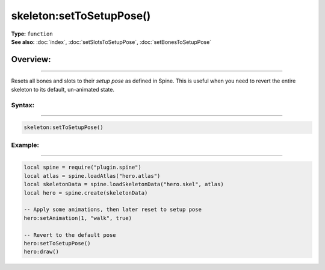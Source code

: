 ===================================
skeleton:setToSetupPose()
===================================

| **Type:** ``function``
| **See also:** :doc:`index`, :doc:`setSlotsToSetupPose`, :doc:`setBonesToSetupPose`

Overview:
.........
--------

Resets all bones and slots to their *setup pose* as defined in Spine. This is useful
when you need to revert the entire skeleton to its default, un-animated state.

Syntax:
--------
--------

.. code-block:: lua

   skeleton:setToSetupPose()

Example:
--------
--------

.. code-block:: lua

   local spine = require("plugin.spine")
   local atlas = spine.loadAtlas("hero.atlas")
   local skeletonData = spine.loadSkeletonData("hero.skel", atlas)
   local hero = spine.create(skeletonData)

   -- Apply some animations, then later reset to setup pose
   hero:setAnimation(1, "walk", true)

   -- Revert to the default pose
   hero:setToSetupPose()
   hero:draw()